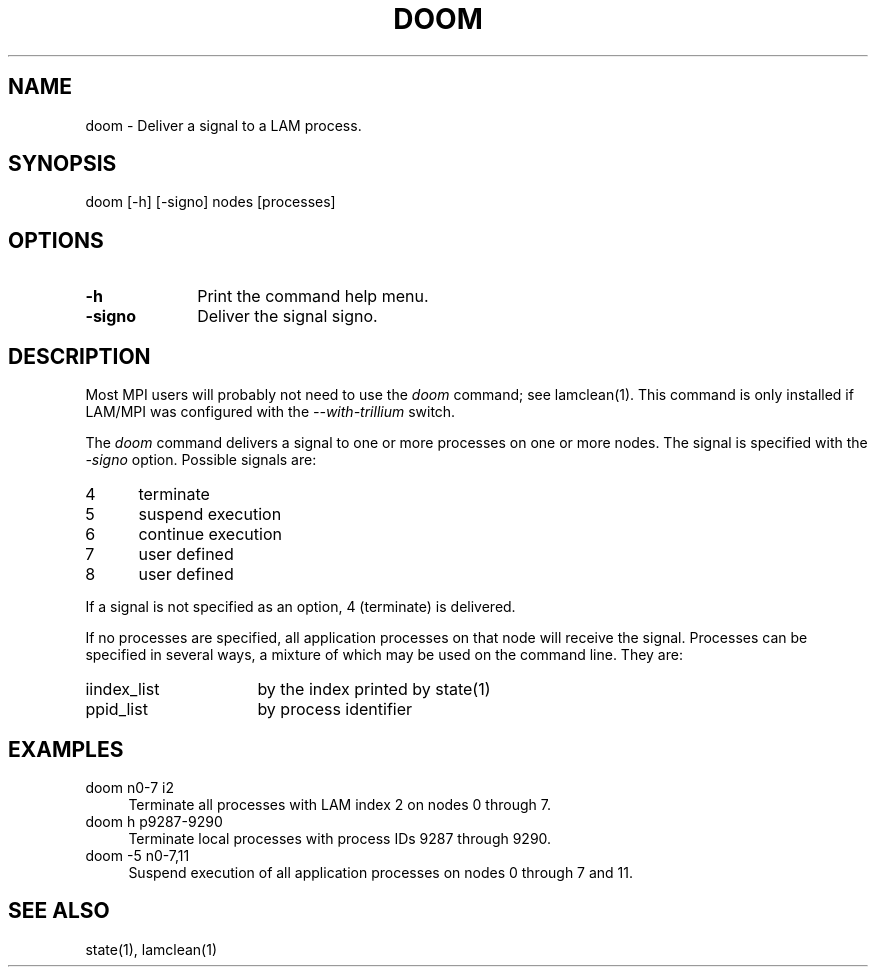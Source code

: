 .TH DOOM 1 "July, 2007" "LAM 7.1.4" "LAM COMMANDS"
.SH NAME
doom \- Deliver a signal to a LAM process.
.SH SYNOPSIS
doom [-h] [-signo] nodes [processes]
.SH OPTIONS
.TP 10
.B \-h
Print the command help menu.
.TP
.B \-signo
Deliver the signal signo.
.SH DESCRIPTION
Most MPI users will probably not need to use the
.I doom
command; see lamclean(1).  This command is only installed if LAM/MPI
was configured with the 
.I --with-trillium
switch.
.PP
The
.I doom
command delivers a signal to one or more processes on one or more nodes.
The signal is specified with the
.I \-signo
option.
Possible signals are:
.TP 5
4
terminate
.TP
5
suspend execution
.TP
6
continue execution
.TP
7
user defined
.TP
8
user defined
.PP
If a signal is not specified as an option, 4 (terminate) is delivered.
.PP
If no processes are specified, all
application processes on that node will receive the signal.
Processes can be specified in several ways, a mixture
of which may be used on the command line.
They are:
.TP 16
iindex_list
by the index printed by state(1)
.TP
ppid_list
by process identifier
.SH EXAMPLES
.TP 4
doom n0-7 i2
Terminate all processes with LAM index 2 on nodes 0 through 7.
.TP
doom h p9287-9290
Terminate local processes with process IDs 9287 through 9290.
.TP
doom -5 n0-7,11
Suspend execution of all application processes on nodes 0 through 7 and 11.
.SH SEE ALSO
state(1),
lamclean(1)

